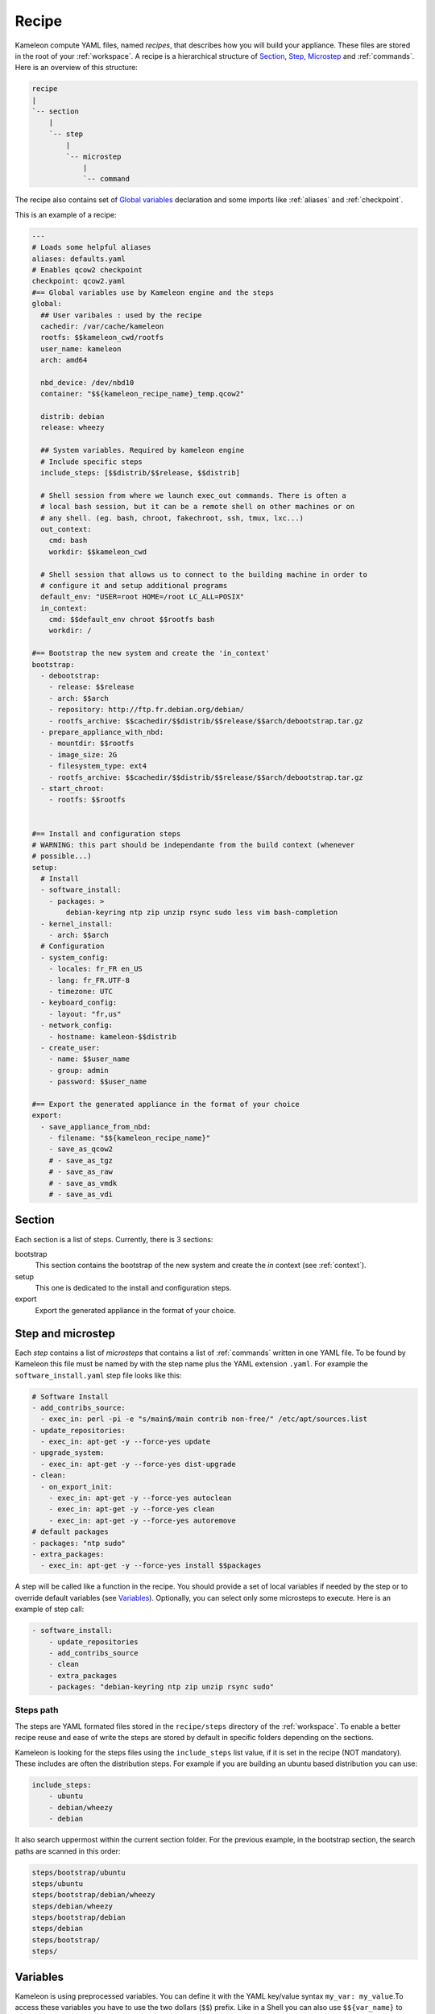 ------
Recipe
------

Kameleon compute YAML files, named  *recipes*, that describes how you will
build your appliance. These files are stored in the root of your :ref:`workspace`.
A recipe is a hierarchical structure of `Section`_, `Step`_, `Microstep`_ and
:ref:`commands`. Here is an overview of this structure:

.. code-block:: yaml

    recipe
    |
    `-- section
        |
        `-- step
            |
            `-- microstep
                |
                `-- command

The recipe also contains set of `Global variables`_ declaration and some
imports like :ref:`aliases` and :ref:`checkpoint`.

This is an example of a recipe:

.. code-block:: yaml

    ---
    # Loads some helpful aliases
    aliases: defaults.yaml
    # Enables qcow2 checkpoint
    checkpoint: qcow2.yaml
    #== Global variables use by Kameleon engine and the steps
    global:
      ## User varibales : used by the recipe
      cachedir: /var/cache/kameleon
      rootfs: $$kameleon_cwd/rootfs
      user_name: kameleon
      arch: amd64

      nbd_device: /dev/nbd10
      container: "$${kameleon_recipe_name}_temp.qcow2"

      distrib: debian
      release: wheezy

      ## System variables. Required by kameleon engine
      # Include specific steps
      include_steps: [$$distrib/$$release, $$distrib]

      # Shell session from where we launch exec_out commands. There is often a
      # local bash session, but it can be a remote shell on other machines or on
      # any shell. (eg. bash, chroot, fakechroot, ssh, tmux, lxc...)
      out_context:
        cmd: bash
        workdir: $$kameleon_cwd

      # Shell session that allows us to connect to the building machine in order to
      # configure it and setup additional programs
      default_env: "USER=root HOME=/root LC_ALL=POSIX"
      in_context:
        cmd: $$default_env chroot $$rootfs bash
        workdir: /

    #== Bootstrap the new system and create the 'in_context'
    bootstrap:
      - debootstrap:
        - release: $$release
        - arch: $$arch
        - repository: http://ftp.fr.debian.org/debian/
        - rootfs_archive: $$cachedir/$$distrib/$$release/$$arch/debootstrap.tar.gz
      - prepare_appliance_with_nbd:
        - mountdir: $$rootfs
        - image_size: 2G
        - filesystem_type: ext4
        - rootfs_archive: $$cachedir/$$distrib/$$release/$$arch/debootstrap.tar.gz
      - start_chroot:
        - rootfs: $$rootfs


    #== Install and configuration steps
    # WARNING: this part should be independante from the build context (whenever
    # possible...)
    setup:
      # Install
      - software_install:
        - packages: >
            debian-keyring ntp zip unzip rsync sudo less vim bash-completion
      - kernel_install:
        - arch: $$arch
      # Configuration
      - system_config:
        - locales: fr_FR en_US
        - lang: fr_FR.UTF-8
        - timezone: UTC
      - keyboard_config:
        - layout: "fr,us"
      - network_config:
        - hostname: kameleon-$$distrib
      - create_user:
        - name: $$user_name
        - group: admin
        - password: $$user_name

    #== Export the generated appliance in the format of your choice
    export:
      - save_appliance_from_nbd:
        - filename: "$${kameleon_recipe_name}"
        - save_as_qcow2
        # - save_as_tgz
        # - save_as_raw
        # - save_as_vmdk
        # - save_as_vdi

Section
-------

Each section is a list of steps. Currently, there is 3 sections:

bootstrap
    This section contains the bootstrap of the new system and create the *in*
    context (see :ref:`context`).

setup
    This one is dedicated to the install and configuration steps.

export
    Export the generated appliance in the format of your choice.


.. _`step`:
.. _`microstep`:

Step and microstep
-------------------

Each *step* contains a list of *microsteps* that contains a list of :ref:`commands`
written in one YAML file.  To be found by Kameleon this file must be named by
with the step name plus the YAML extension ``.yaml``. For example the
``software_install.yaml`` step file looks like this:

.. code-block:: yaml

    # Software Install
    - add_contribs_source:
      - exec_in: perl -pi -e "s/main$/main contrib non-free/" /etc/apt/sources.list
    - update_repositories:
      - exec_in: apt-get -y --force-yes update
    - upgrade_system:
      - exec_in: apt-get -y --force-yes dist-upgrade
    - clean:
      - on_export_init:
        - exec_in: apt-get -y --force-yes autoclean
        - exec_in: apt-get -y --force-yes clean
        - exec_in: apt-get -y --force-yes autoremove
    # default packages
    - packages: "ntp sudo"
    - extra_packages:
      - exec_in: apt-get -y --force-yes install $$packages


A step will be called like a function in the recipe. You should provide a set
of local variables if needed by the step or to override default variables (see
Variables_). Optionally, you can select only some microsteps to execute. Here
is an example of step call:

.. code-block:: yaml

    - software_install:
        - update_repositories
        - add_contribs_source
        - clean
        - extra_packages
        - packages: "debian-keyring ntp zip unzip rsync sudo"

Steps path
~~~~~~~~~~

The steps are YAML formated files stored in the ``recipe/steps`` directory of
the :ref:`workspace`. To enable a better recipe reuse and ease of write the steps
are stored by default in specific folders depending on the sections.

Kameleon is looking for the steps files using the ``include_steps`` list value,
if it is set in the recipe (NOT mandatory). These includes are often the
distribution steps. For example if you are building an ubuntu based
distribution you can use:

.. code-block:: yaml

    include_steps:
        - ubuntu
        - debian/wheezy
        - debian

It also search uppermost within the current section folder. For the previous
example, in the bootstrap section, the search paths are scanned in this
order:

.. code-block:: yaml

    steps/bootstrap/ubuntu
    steps/ubuntu
    steps/bootstrap/debian/wheezy
    steps/debian/wheezy
    steps/bootstrap/debian
    steps/debian
    steps/bootstrap/
    steps/


Variables
---------

Kameleon is using preprocessed variables. You can define it with the YAML
key/value syntax ``my_var: my_value``.To access these variables you have to use
the two dollars (``$$``) prefix.  Like in a Shell you can also use
``$${var_name}`` to include your variables in string like this
``my-$${variable_name}-templated``. It's also possible to use nested variables
like:

.. code-block:: yaml

    my_var: foo
    my_nested_var: $${my_var}-bar

Be careful, in YAML you cannot mix dictionary and list on the same level.
That's why, in the global dictionary, you can define your variables like in the
example above but, in the recipe or the steps, you must prefix your variable
with a ``-`` like this ``- my_var: foo``.


Global variables
~~~~~~~~~~~~~~~~~

Global variables are defined in the ``global`` dictionary of the recipe.
Kameleon use some global variable to enable the appliance build. See :ref:`context`
and `Steps path`_ for more details


Step local variables
~~~~~~~~~~~~~~~~~~~~

In the recipe, you can provide some variables when you call a step. This
variable override the global and the default variables.


Step default variables
~~~~~~~~~~~~~~~~~~~~~~

In the step file, you can define some default variables for your microsteps. Be
careful, to avoid some mistakes, these variables can be override by the step
local variables but not by the global ones. If this is the behavior you
expected just add a step local variable that take the global variable value
like this:

.. code-block:: yaml

    global:
        foo: bar
    setup:
        - my_step:
            - foo: $$foo
